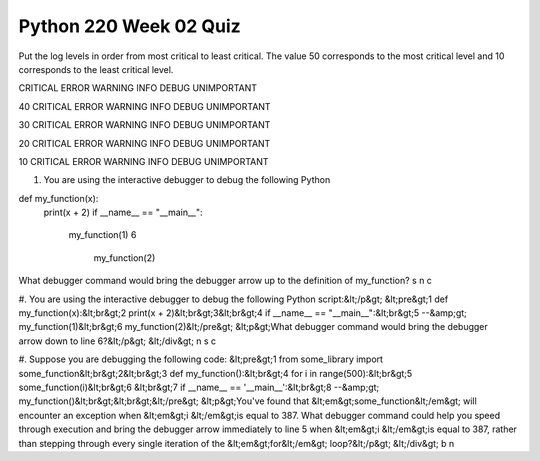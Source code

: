 =======================
Python 220 Week 02 Quiz
=======================


Put the log levels in order from most critical to least critical.
The value 50 corresponds to the most critical level and 10 corresponds
to the least critical level.

CRITICAL
ERROR
WARNING
INFO
DEBUG
UNIMPORTANT

40
CRITICAL
ERROR
WARNING
INFO
DEBUG
UNIMPORTANT

30
CRITICAL
ERROR
WARNING
INFO
DEBUG
UNIMPORTANT

20
CRITICAL
ERROR
WARNING
INFO
DEBUG
UNIMPORTANT

10
CRITICAL
ERROR
WARNING
INFO
DEBUG
UNIMPORTANT

#. You are using the interactive debugger to debug the following Python

def my_function(x):
        print(x + 2)
        if __name__ == "__main__":
            my_function(1)
            6
                    my_function(2)

What debugger command would bring the debugger arrow up to the
definition of my_function?
s
n
c

#. You are using the interactive debugger to debug the following Python
script:&lt;/p&gt;
&lt;pre&gt;1    def my_function(x):&lt;br&gt;2        print(x + 2)&lt;br&gt;3&lt;br&gt;4    if __name__ == "__main__":&lt;br&gt;5 --&amp;gt;    my_function(1)&lt;br&gt;6        my_function(2)&lt;/pre&gt;
&lt;p&gt;What debugger command would bring the debugger arrow down to line 6?&lt;/p&gt;
&lt;/div&gt;
n
s
c

#. Suppose you are debugging the following code:
&lt;pre&gt;1    from some_library import some_function&lt;br&gt;2&lt;br&gt;3    def my_function():&lt;br&gt;4        for i in range(500):&lt;br&gt;5            some_function(i)&lt;br&gt;6   &lt;br&gt;7    if __name__ == '__main__':&lt;br&gt;8 --&amp;gt;    my_function()&lt;br&gt;&lt;br&gt;&lt;/pre&gt;
&lt;p&gt;You've found that &lt;em&gt;some_function&lt;/em&gt; will encounter an exception when &lt;em&gt;i &lt;/em&gt;is equal to 387. What debugger command could help you speed through execution and bring the debugger arrow immediately to line 5 when &lt;em&gt;i &lt;/em&gt;is equal to 387, rather than stepping through every single iteration of the &lt;em&gt;for&lt;/em&gt; loop?&lt;/p&gt;
&lt;/div&gt;
b
n
